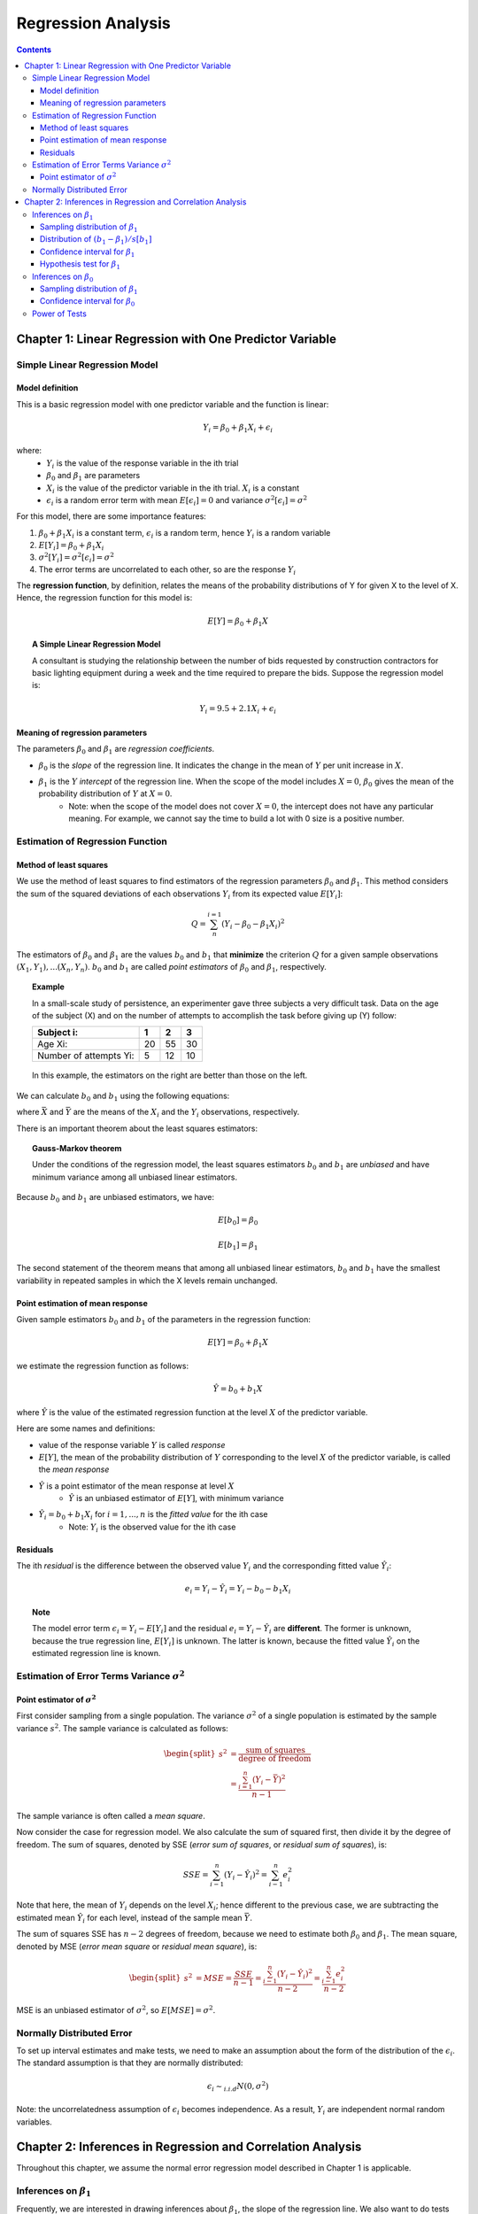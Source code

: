 ============================
Regression Analysis
============================

.. contents::

Chapter 1: Linear Regression with One Predictor Variable
========================================================

-------------------------------
Simple Linear Regression Model
-------------------------------

Model definition
---------------------------------
This is a basic regression model with one predictor variable and the function is linear:

.. math::

    Y_i = \beta_0 + \beta_1 X_i + \epsilon_i

where:
    - :math:`Y_i` is the value of the response variable in the ith trial
    - :math:`\beta_0` and :math:`\beta_1` are parameters
    - :math:`X_i` is the value of the predictor variable in the ith trial. :math:`X_i` is a constant
    - :math:`\epsilon_i` is a random error term with mean :math:`E[\epsilon_i] = 0` and variance :math:`\sigma^2[\epsilon_i] = \sigma^2`

For this model, there are some importance features:

1. :math:`\beta_0 + \beta_1 X_i` is a constant term, :math:`\epsilon_i` is a random term, hence :math:`Y_i` is a random variable

2. :math:`E[Y_i] = \beta_0 + \beta_1 X_i`

3. :math:`\sigma^2[Y_i] = \sigma^2[\epsilon_i] = \sigma^2`

4. The error terms are uncorrelated to each other, so are the response :math:`Y_i`

The **regression function**, by definition, relates the means of the probability distributions of Y for given X to the level of X. Hence, the regression function for this model is:

.. math::

    E[Y] = \beta_0 + \beta_1 X

.. topic:: A Simple Linear Regression Model    

    A consultant is studying the relationship between the number of bids requested by construction contractors for basic lighting equipment during a week and the time required to prepare the bids. Suppose the regression model is:

    .. math::

        Y_i = 9.5 + 2.1X_i + \epsilon_i

    .. figure:: _static/regression/figure1_6.png 
        :scale: 40 %

Meaning of regression parameters
---------------------------------

The parameters :math:`\beta_0` and :math:`\beta_1` are *regression coefficients*. 

- :math:`\beta_0` is the *slope* of the regression line. It indicates the change in the mean of :math:`Y` per unit increase in :math:`X`.

- :math:`\beta_1` is the :math:`Y` *intercept* of the regression line. When the scope of the model includes :math:`X=0`, :math:`\beta_0` gives the mean of the probability distribution of :math:`Y` at :math:`X=0`.
    - Note: when the scope of the model does not cover :math:`X = 0`, the intercept does not have any particular meaning. For example, we cannot say the time to build a lot with 0 size is a positive number.

----------------------------------
Estimation of Regression Function
----------------------------------

Method of least squares
----------------------------------
We use the method of least squares to find estimators of the regression parameters :math:`\beta_0` and :math:`\beta_1`. This method considers the sum of the squared deviations of each observations :math:`Y_i` from its expected value :math:`E[Y_i]`:

.. math::

    Q = \sum_n^{i=1} (Y_i - \beta_0 -\beta_1X_i)^2

The estimators of :math:`\beta_0` and :math:`\beta_1` are the values :math:`b_0` and :math:`b_1` that **minimize** the criterion :math:`Q` for a given sample observations :math:`(X_1, Y_1), ... (X_n, Y_n)`. :math:`b_0` and :math:`b_1` are called *point estimators* of :math:`\beta_0` and :math:`\beta_1`, respectively.

.. topic:: Example

    In a small-scale study of persistence, an experimenter gave three subjects a very difficult task. Data on the age of the subject (X) and on the number of attempts to accomplish the task before giving up (Y) follow:

    =======================   === === ====
    Subject i:                1   2   3
    =======================   === === ====
    Age Xi:                   20  55  30
    Number of attempts Yi:    5   12  10
    =======================   === === ====

    .. figure:: _static/regression/figure1_9.png 
        :scale: 40 %

    In this example, the estimators on the right are better than those on the left.


We can calculate :math:`b_0` and :math:`b_1` using the following equations:

.. math::
    :label: eq_b1

    b_1 = \frac{\sum(X_i - \bar{X}) (Y_i - \bar{Y})}{\sum(X_i - \bar{X})^2} \\

.. math::
    :label: eq_b0

    b_0 = \bar{Y} - b_1 \bar{X}

where :math:`\bar{X}` and :math:`\bar{Y}` are the means of the :math:`X_i` and the :math:`Y_i` observations, respectively.


There is an important theorem about the least squares estimators:

.. topic:: Gauss-Markov theorem

    Under the conditions of the regression model, the least squares estimators :math:`b_0` and :math:`b_1` are *unbiased* and have minimum variance among all unbiased linear estimators.

Because :math:`b_0` and :math:`b_1` are unbiased estimators, we have: 

.. math::

    E[b_0] = \beta_0

.. math::

    E[b_1] = \beta_1

The second statement of the theorem means that among all unbiased linear estimators, :math:`b_0` and :math:`b_1` have the smallest variability in repeated samples in which the X levels remain unchanged.


Point estimation of mean response
----------------------------------
Given sample estimators :math:`b_0` and :math:`b_1` of the parameters in the regression function:

.. math::

    E[Y] = \beta_0 + \beta_1 X

we estimate the regression function as follows:

.. math::
    
    \hat{Y} = b_0 + b_1X 

where :math:`\hat{Y}` is the value of the estimated regression function at the level :math:`X` of the predictor variable.

Here are some names and definitions:

- value of the response variable :math:`Y` is called *response*
- :math:`E[Y]`, the mean of the probability distribution of :math:`Y` corresponding to the level :math:`X` of the predictor variable, is called the *mean response*
- :math:`\hat{Y}` is a point estimator of the mean response at level :math:`X`
    - :math:`\hat{Y}` is an unbiased estimator of :math:`E[Y]`, with minimum variance
- :math:`\hat{Y}_i = b_0 + b_1X_i` for :math:`i = 1, ..., n` is the *fitted value* for the ith case
    - Note: :math:`Y_i` is the observed value for the ith case


Residuals
----------------------------------

The ith *residual* is the difference between the observed value :math:`Y_i` and the corresponding fitted value :math:`\hat{Y}_i`:

.. math::

    e_i = Y_i - \hat{Y}_i = Y_i - b_0 - b_1X_i


.. figure:: _static/regression/figure1_12.png 
    :scale: 40 %


.. topic:: Note

    The model error term :math:`\epsilon_i = Y_i - E[Y_i]` and the residual :math:`e_i = Y_i - \hat{Y}_i` are **different**. The former is unknown, because the true regression line, :math:`E[Y_i]` is unknown. The latter is known, because the fitted value :math:`\hat{Y}_i` on the estimated regression line is known.

----------------------------------------------------
Estimation of Error Terms Variance :math:`\sigma^2`
----------------------------------------------------

Point estimator of :math:`\sigma^2`
------------------------------------

First consider sampling from a single population. The variance :math:`\sigma^2` of a single population is estimated by the sample variance :math:`s^2`. The sample variance is calculated as follows:

.. math::

    \begin{equation} 
    \begin{split}
        s^2 &= \frac{\text{sum of squares}}{\text{degree of freedom}}\\
            &= \frac{\sum^n_{i=1}(Y_i - \bar{Y})^2}{n-1}
    \end{split}
    \end{equation}

The sample variance is often called a *mean square*.


Now consider the case for regression model. We also calculate the sum of squared first, then divide it by the degree of freedom. The sum of squares, denoted by SSE (*error sum of squares*, or *residual sum of squares*), is:

.. math::

    SSE = \sum^n_{i-1} (Y_i - \hat{Y}_i)^2 = \sum^n_{i-1}e_i^2

Note that here, the mean of :math:`Y_i` depends on the level :math:`X_i`; hence different to the previous case, we are subtracting the estimated mean :math:`\hat{Y}_i` for each level, instead of the sample mean :math:`\bar{Y}`.

The sum of squares SSE has :math:`n-2` degrees of freedom, because we need to estimate both :math:`\beta_0` and :math:`\beta_1`. The mean square, denoted by MSE (*error mean square* or *residual mean square*), is:

.. math::

    \begin{equation} 
    \begin{split}
        s^2 &= MSE = \frac{SSE}{n-1}
            = \frac{\sum^n_{i-1} (Y_i - \hat{Y}_i)^2}{n-2} = \frac{\sum^n_{i-1}e_i^2}{n-2}
    \end{split}
    \end{equation}

MSE is an unbiased estimator of :math:`\sigma^2`, so :math:`E[MSE] = \sigma^2`.


-------------------------------
Normally Distributed Error 
-------------------------------

To set up interval estimates and make tests, we need to make an assumption about the form of the distribution of the :math:`\epsilon_i`. The standard assumption is that they are normally distributed:

.. math::

    \epsilon_i \sim_{i.i.d} N(0, \sigma^2)

Note: the uncorrelatedness assumption of :math:`\epsilon_i` becomes independence. As a result, :math:`Y_i` are independent normal random variables.


Chapter 2: Inferences in Regression and Correlation Analysis
=============================================================
Throughout this chapter, we assume the normal error regression model described in Chapter 1 is applicable.

-------------------------------
Inferences on :math:`\beta_1`
-------------------------------
Frequently, we are interested in drawing inferences about :math:`\beta_1`, the slope of the regression line. We also want to do tests on :math:`\beta_1`, particularly in this form:

.. math::

    \begin{equation} 
    \begin{split}
        H_0: \beta_1 &= 0\\
        H_a: \beta_1 &\neq 0
    \end{split}
    \end{equation}

:math:`\beta_1 = 0` not only implies that there is no linear association between X and Y, but also that there is not relation of any type between X and Y, because the probability distributions of Y are then identical at all levels of X.

Sampling distribution of :math:`\beta_1`
----------------------------------------

The point estimator Ref :math:`b_1` is given in :eq:`eq_b1` as follows:

.. math ::

    b_1 = \frac{\sum(X_i - \bar{X}) (Y_i - \bar{Y})}{\sum(X_i - \bar{X})^2}

The sampling distribution of :math:`b_1` is the different values of :math:`b_1` that would be obtained with repeated sampling when the levels of X are held constant.

For normal error regression model, the sampling distribution of :math:`b_1` is normal, with mean and variance:

.. math::

    \begin{equation} 
    \begin{split}
        E[b_1] &= \beta_1\\
        \sigma^2[b_1] &= \frac{\sigma^2}{\sum(X_i - \bar{X})^2}
    \end{split}
    \end{equation}

The normality of :math:`b_1` follows from the fact that :math:`b_1` is a linear combination of the :math:`Y_i`.

We can estimate the variance of :math:`b_1` by replacing :math:`\sigma^2` with its unbiased estimator :math:`MSE`:

.. math::

    s^2[b_1] = \frac{MSE}{\sum(X_i - \bar{X})^2}

where the point estimator :math:`s^2[b_1]` is an unbiased estimator of :math:`\sigma^2[b_1]`.


Distribution of :math:`(b_1 - \beta_1) / s[b_1]`
-------------------------------------------------

Since :math:`b_1` is normally distributed, we know that the standardized statistic :math:`(b_1 - \beta_1) / \sigma[b_1]` has standard normal distribution.

We need to estimate :math:`\sigma[b_1]` by :math:`s[b_1]`, hence we are interested in the studentized statistic :math:`(b_1 - \beta_1) / s[b_1]`:

.. math::

    \frac{b_1 - \beta_1}{s[b_1]} \sim t(n-2),

which is a t distribution with :math:`n-2` degrees of freedom.


Confidence interval for :math:`\beta_1`
---------------------------------------

The  :math:`1-\alpha` confidence interval for :math:`\beta_1` is:

.. math::

    [b_1 - t(1-\alpha/2; n-2) s[b_1]], b_1 + t(1-\alpha/2; n-2) s[b_1]],

where :math:`t(1-\alpha/2; n-2)` denotes the :math:`(\alpha/2)100` percentile of the t distribution with n-2 degrees of freedom. For example, for a 95 percent confidence interval with sample size of 25, we have :math:`t(.975; 23) = 2.069`.

This can also be stated in a probability statement:

.. math::

    P[t(\alpha/2; n-2) \leq \frac{b_1 - \beta_1}{s[b_1]} \leq t(1-\alpha/2; n-2)] = 1 - \alpha


Hypothesis test for :math:`\beta_1`
---------------------------------------
Consider a two-sided test with the test alternatives:

.. math::

    \begin{equation}                                   
    \begin{split}
        H_0: \beta_1 &= 0\\
        H_a: \beta_1 &\neq 0
    \end{split}
    \end{equation}

We have the test statistic:

.. math::

    t^* = \frac{b_1}{s[b_1]} \sim t(n-2)

and the decision rules is:

.. math::

    \begin{equation} 
    \begin{split}
        &\text{If } |t^*| \leq t(1-\alpha/2; n-2)\text{, reject }H_0\\
        &\text{If } |t^*| > t(1-\alpha/2; n-2)\text{, fail to reject }H_0 
    \end{split}
    \end{equation}

The P-value is the probability :math:`P[t(n-2) > t^*]`. If P-value is less than the level of significance :math:`\alpha`, we reject the null hypothesis. 

P-value is interpreted as follows: if :math:`b_1 = 5`, the P-value is the probability of observing :math:`b_1` at least far away from 0 (:math:`b_1 \geq 5` or :math:`b_1 \leq -5`) assuming that the Null hypothesis is true.


-------------------------------
Inferences on :math:`\beta_0`
-------------------------------
We only consider the case when the scope of the model includes :math:`X=0`.

Sampling distribution of :math:`\beta_1`
----------------------------------------

The point estimator Ref :math:`b_0` is given in :eq:`eq_b0` as follows:

.. math ::

    b_0 = \bar{Y} - b_1 \bar{X}

For normal error regression model, the sampling distribution of :math:`b_1` is normal, with mean and variance:

.. math::

    \begin{equation} 
    \begin{split}
        E[b_0] &= \beta_0\\
        \sigma^2[b_0] &= \sigma^2 \left[ \frac{1}{n} + \frac{\bar{X}^2}{\sum(X_i - \bar{X})^2} \right]
    \end{split}
    \end{equation}

The normality of :math:`b_0` follows from the fact that :math:`b_0` is a linear combination of the :math:`Y_i`.

We can estimate the variance of :math:`b_0` by replacing :math:`\sigma^2` with its unbiased estimator :math:`MSE`:

.. math::

    s^2[b_0] = MSE \left[ \frac{1}{n} + \frac{\bar{X}^2}{\sum(X_i - \bar{X})^2} \right]

where the point estimator :math:`s^2[b_0]` is an unbiased estimator of :math:`\sigma^2[b_0]`.

Confidence interval for :math:`\beta_0`
----------------------------------------

The  :math:`1-\alpha` confidence interval for :math:`\beta_0` is:

.. math::

    [b_0 - t(1-\alpha/2; n-2) s[b_0]], b_0 + t(1-\alpha/2; n-2) s[b_0]]

-------------------------------
Power of Tests
-------------------------------
Consider the general test concerning :math:`\beta_1`: 

.. math::

    \begin{equation}                                   
    \begin{split}
        H_0: \beta_1 &= \beta_{10}\\
        H_a: \beta_1 &\neq \beta_{10}
    \end{split}
    \end{equation}

The **power** of this test is the probability that the decision rule will lead to conclusion :math:`H_a` when :math:`H_a` holds:

.. math::

    Power = P(|t^*| > t(1-\alpha/2; n-2) | \delta),

where :math:`\delta` is the *noncentrality measure* - how far the true value of :math:`\beta_1` is from :math:`\beta_{10}`:

.. math::

    \delta = \frac{\beta_1 - \beta_{10}}{\sigma{\beta_1}}


